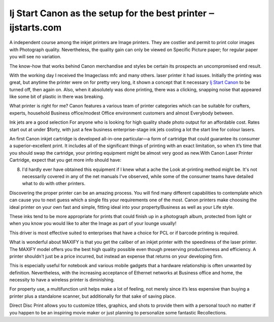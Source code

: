 .. Read the Docs Template documentation master file, created by
   sphinx-quickstart on Tue Aug 26 14:19:49 2014.
   You can adapt this file completely to your liking, but it should at least
   contain the root `toctree` directive.

Ij Start Canon as the setup for the best printer ‒ ijstarts.com
==================

A independent course among the inkjet printers are Image printers. They are costlier and permit to print color images with Photograph quality. Nevertheless, the quality gain can only be viewed on Specific Picture paper; for regular paper you will see no variation.

The know-how that works behind Canon merchandise and styles be certain its prospects an uncompromised end result.

With the working day I received the Imageclass mfc and many others. laser printer it had issues. Initially the printing was great, but anytime the printer were on for pretty very long, it shown a concept that it necessary `Ij Start Canon <https://ijstarts.com/>`_ to be turned off, then again on. Also, when it absolutely was done printing, there was a clicking, snapping noise that appeared like some bit of plastic in there was breaking.

What printer is right for me? Canon features a various team of printer categories which can be suitable for crafters, experts, household Business office/modest Office environment customers and almost Everybody between.

Ink jets are a good selection For anyone who is looking for high quality shade photo output for an affordable cost. Rates start out at under $forty, with just a few business enterprise-stage ink jets costing a lot the start line for colour lasers.

An first Canon inkjet cartridge is developed all-in-one particular—a form of cartridge that could guarantee its consumer a superior-excellent print. It includes all of the significant things of printing with an exact limitation, so when it’s time that you should swap the cartridge, your printing equipment might be almost very good as new.With Canon Laser Printer Cartridge, expect that you get more info should have:

8. I'd hardly ever have obtained this equipment if I knew what a ache the Look at-printing method might be. It's not necessarily covered in any of the net manuals I've observed, while some of the consumer teams have detailed what to do with other printers.

Discovering the proper printer can be an amazing process. You will find many different capabilities to contemplate which can cause you to next guess which a single fits your requirements one of the most. Canon printers make choosing the ideal printer on your own fast and simple, fitting ideal into your property/Business as well as your Life style.

These inks tend to be more appropriate for prints that could finish up in a photograph album, protected from light or when you know you would like to alter the Image as part of your lounge usually!

This driver is most effective suited to enterprises that have a choice for PCL or if barcode printing is required.

What is wonderful about MAXIFY is that you get the caliber of an inkjet printer with the speediness of the laser printer. The MAXIFY model offers you the best high quality possible even though preserving productiveness and efficiency. A printer shouldn't just be a price incurred, but instead an expense that returns on your developing firm.

This is especially useful for notebook and various mobile gadgets that a hardware relationship is often unwanted by definition. Nevertheless, with the increasing acceptance of Ethernet networks at Business office and home, the necessity to have a wireless printer is diminishing.

For property use, a multifunction unit helps make a lot of feeling, not merely since it’s less expensive than buying a printer plus a standalone scanner, but additionally for that sake of saving place.

Direct Disc Print allows you to customize titles, graphics, and shots to provide them with a personal touch no matter if you happen to be an inspiring movie maker or just planning to personalize some fantastic Recollections.
